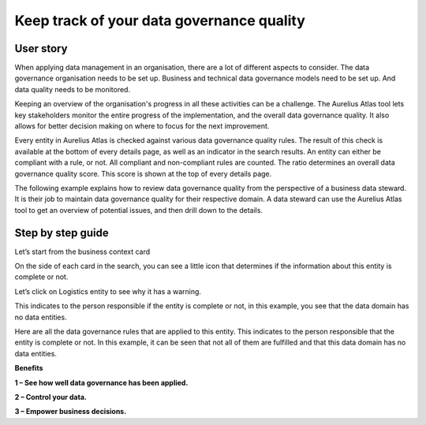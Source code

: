 Keep track of your data governance quality
===============================
.. _userStory5:

    .. raw:: html
                
        <iframe width="560" height="315" src="https://www.youtube.com/embed/q6yFKAfdbSk" title="YouTube video player" frameborder="0" allow="accelerometer; autoplay; clipboard-write; encrypted-media; gyroscope; picture-in-picture" allowfullscreen></iframe>


User story
----------

When applying data management in an organisation, there are a lot of different aspects to consider. 
The data governance organisation needs to be set up.
Business and technical data governance models need to be set up.
And data quality needs to be monitored.

Keeping an overview of the organisation's progress in all these activities can be a challenge.
The Aurelius Atlas tool lets key stakeholders monitor the entire progress of the implementation, and the overall data governance quality.
It also allows for better decision making on where to focus for the next improvement. 

Every entity in Aurelius Atlas is checked against various data governance quality rules.
The result of this check is available at the bottom of every details page, as well as an indicator in the search results.
An entity can either be compliant with a rule, or not.
All compliant and non-compliant rules are counted. The ratio determines an overall data governance quality score.
This score is shown at the top of every details page.

The following example explains how to review data governance quality from the perspective of a business data steward.
It is their job to maintain data governance quality for their respective domain.
A data steward can use the Aurelius Atlas tool to get an overview of potential issues, and then drill down to the details.


Step by step guide
------------------
                
Let’s start from the business context card 

.. image:: imgs-user-story5/one.jpg

    ``1 – Click on "start browsing data domains".``

                
On the side of each card in the search, 
you can see a little icon that determines if the information about this entity is complete or not. 

.. image:: imgs-user-story5/two.jpg

    ``1 - Data type.``

    ``2 -  This checkmark means the entity is fully populated.``

.. image:: imgs-user-story5/three.jpg

    ``2 - This warning symbol means that the entity is not filled.``

.. image:: imgs-user-story5/four.jpg

Let’s click on Logistics entity to see why it has a warning.


.. image:: imgs-user-story5/five.jpg

 Once on the details page, let’s go to the Governance Quality Rules.


    ``1 - Press on the button.``

    ``2 – Select Governance Quality Rules.``

.. image:: imgs-user-story5/six.jpg

This indicates to the person responsible if the entity is complete or not, 
in this example, you see that the data domain has no data entities. 

Here are all the data governance rules that are applied to this entity.
This indicates to the person responsible that the entity is complete or not.
In this example, it can be seen that not all of them are fulfilled and that this data domain has no data entities.

**Benefits**


**1 – See how well data governance has been applied.**

**2 – Control your data.**

**3  – Empower business decisions.**